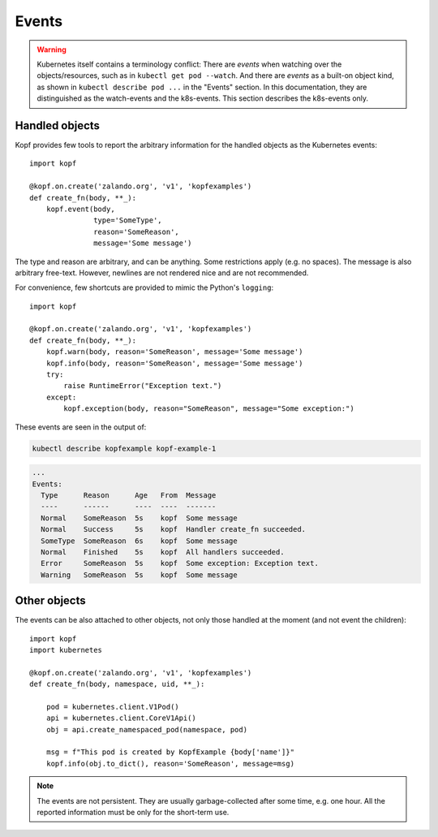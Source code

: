 ======
Events
======

.. warning::
    Kubernetes itself contains a terminology conflict:
    There are *events* when watching over the objects/resources,
    such as in ``kubectl get pod --watch``.
    And there are *events* as a built-on object kind,
    as shown in ``kubectl describe pod ...`` in the "Events" section.
    In this documentation, they are distinguished as the watch-events
    and the k8s-events. This section describes the k8s-events only.

Handled objects
===============

.. todo:: body arg must be optional, meaning the currently handled object.

Kopf provides few tools to report the arbitrary information
for the handled objects as the Kubernetes events::

    import kopf

    @kopf.on.create('zalando.org', 'v1', 'kopfexamples')
    def create_fn(body, **_):
        kopf.event(body,
                   type='SomeType',
                   reason='SomeReason',
                   message='Some message')

The type and reason are arbitrary, and can be anything.
Some restrictions apply (e.g. no spaces).
The message is also arbitrary free-text.
However, newlines are not rendered nice and are not recommended.

For convenience, few shortcuts are provided to mimic the Python's ``logging``::

    import kopf

    @kopf.on.create('zalando.org', 'v1', 'kopfexamples')
    def create_fn(body, **_):
        kopf.warn(body, reason='SomeReason', message='Some message')
        kopf.info(body, reason='SomeReason', message='Some message')
        try:
            raise RuntimeError("Exception text.")
        except:
            kopf.exception(body, reason="SomeReason", message="Some exception:")

These events are seen in the output of:

.. code-block:: bash

    kubectl describe kopfexample kopf-example-1

.. code-block:: none

    ...
    Events:
      Type      Reason      Age   From  Message
      ----      ------      ----  ----  -------
      Normal    SomeReason  5s    kopf  Some message
      Normal    Success     5s    kopf  Handler create_fn succeeded.
      SomeType  SomeReason  6s    kopf  Some message
      Normal    Finished    5s    kopf  All handlers succeeded.
      Error     SomeReason  5s    kopf  Some exception: Exception text.
      Warning   SomeReason  5s    kopf  Some message


Other objects
=============

.. todo:: kubernetes and pykube objects should be accepted natively, not only the dicts.

The events can be also attached to other objects, not only those handled
at the moment (and not event the children)::

    import kopf
    import kubernetes

    @kopf.on.create('zalando.org', 'v1', 'kopfexamples')
    def create_fn(body, namespace, uid, **_):

        pod = kubernetes.client.V1Pod()
        api = kubernetes.client.CoreV1Api()
        obj = api.create_namespaced_pod(namespace, pod)

        msg = f"This pod is created by KopfExample {body['name']}"
        kopf.info(obj.to_dict(), reason='SomeReason', message=msg)

.. note::
    The events are not persistent.
    They are usually garbage-collected after some time, e.g. one hour.
    All the reported information must be only for the short-term use.
